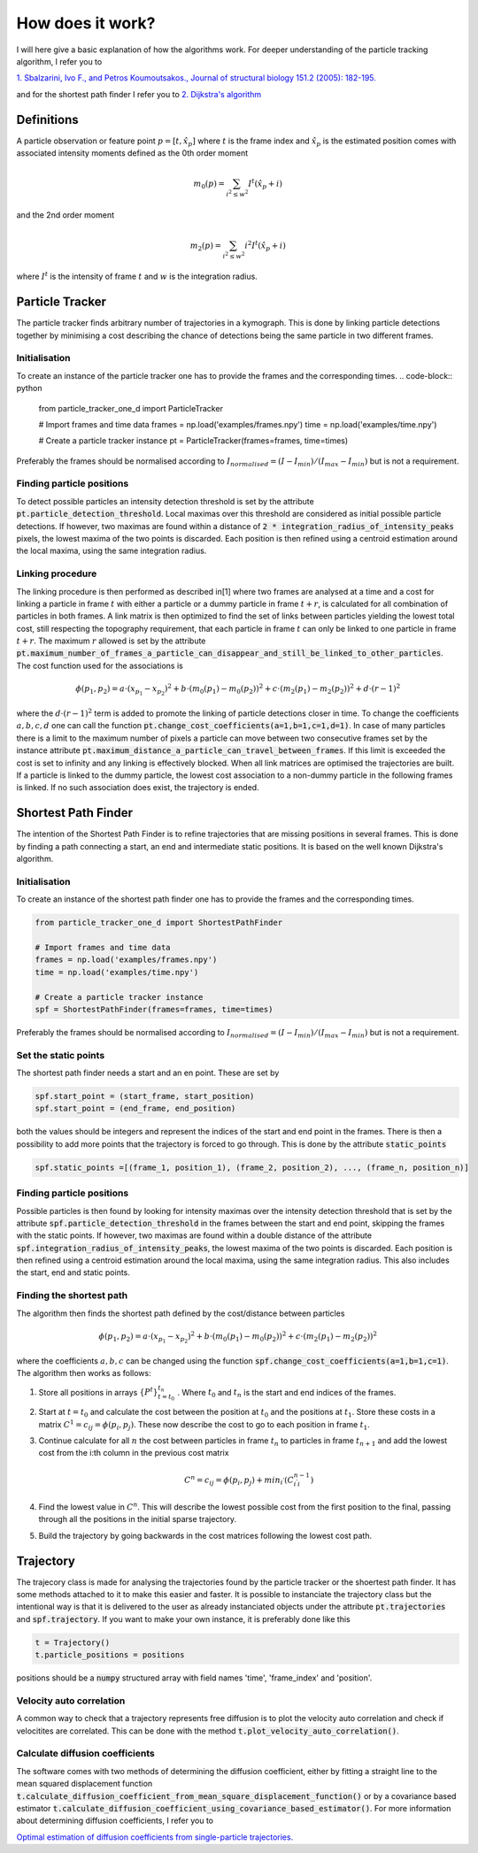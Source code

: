 How does it work?
=================
I will here give a basic explanation of how the algorithms work. For deeper understanding of the particle tracking
algorithm, I refer you to

`1. Sbalzarini, Ivo F., and Petros Koumoutsakos., Journal of structural biology 151.2 (2005): 182-195.`__

__ https://www.sciencedirect.com/science/article/pii/S1047847705001267

and for the shortest path finder I refer you to
`2. Dijkstra's algorithm`__

__ https://en.wikipedia.org/wiki/Dijkstra%27s_algorithm

Definitions
-----------
A particle observation or feature point :math:`p = [t,\hat{x_p}]` where :math:`t` is the frame index and :math:`\hat{x_p}` is the estimated position comes with associated
intensity moments defined as the 0th order moment

.. math::

    m_0(p) = \sum_{i^2 \leq w^2} I^t (\hat{x_p} + i)

and the 2nd order moment

.. math::

    m_2(p) = \sum_{i^2 \leq w^2} i^2 I^t (\hat{x_p} + i)

where :math:`I^t` is the intensity of frame :math:`t` and :math:`w` is the integration radius.

Particle Tracker
----------------
The particle tracker finds arbitrary number of trajectories in a kymograph. This is done by linking particle detections
together by minimising a cost describing the chance of detections being the same particle in two different frames.

Initialisation
______________
To create an instance of the particle tracker one has to provide the frames and the corresponding times.
.. code-block:: python

    from particle_tracker_one_d import ParticleTracker

    # Import frames and time data
    frames = np.load('examples/frames.npy')
    time = np.load('examples/time.npy')

    # Create a particle tracker instance
    pt = ParticleTracker(frames=frames, time=times)

Preferably the frames should be normalised according to :math:`I_{normalised} = (I-I_{min})/(I_{max}-I_{min})` but is
not a requirement.



Finding particle positions
__________________________
To detect possible particles an intensity detection threshold is set by the attribute
:code:`pt.particle_detection_threshold`. Local maximas over this threshold are considered as initial possible particle
detections. If however, two maximas are found within a distance of :code:`2 * integration_radius_of_intensity_peaks`
pixels, the lowest maxima of the two points is discarded. Each position is then refined using a centroid estimation
around the local maxima, using the same integration radius.

Linking procedure
_________________
The linking procedure is then performed as described in[1] where two frames are analysed at a time and a cost for
linking a particle in frame :math:`t` with either a particle or a dummy particle in frame :math:`t+r`, is calculated for
all combination of particles in both frames. A link matrix is then optimized to find the set of links between particles
yielding the lowest total cost, still respecting the topography requirement, that each particle in frame :math:`t` can
only be linked to one particle in frame :math:`t+r`. The maximum :math:`r` allowed is set by the attribute
:code:`pt.maximum_number_of_frames_a_particle_can_disappear_and_still_be_linked_to_other_particles`. The cost function
used for the associations is

.. math::
    \phi(p_1,p_2) = a \cdot (x_{p_1}-x_{p_2})^2 + b \cdot (m_0(p_1) - m_0(p_2))^2 + c \cdot (m_2(p_1) - m_2(p_2))^2 + d \cdot (r-1)^2

where the :math:`d \cdot (r-1)^2` term is added to promote the linking of particle detections closer in time. To change
the coefficients :math:`a,b,c,d` one can call the function :code:`pt.change_cost_coefficients(a=1,b=1,c=1,d=1)`. In
case of many particles there is a limit to the maximum number of pixels a particle can move between two consecutive
frames set by the instance attribute :code:`pt.maximum_distance_a_particle_can_travel_between_frames`. If this limit is
exceeded the cost is set to infinity and any linking is effectively blocked. When all link matrices are optimised the
trajectories are built. If a particle is linked to the dummy particle, the lowest cost association to a non-dummy
particle in the following frames is linked. If no such association does exist, the trajectory is ended.

Shortest Path Finder
--------------------
The intention of the Shortest Path Finder is to refine trajectories that are missing positions in several frames. This
is done by finding a path connecting a start, an end and intermediate static positions. It is based on the well known
Dijkstra's algorithm.

Initialisation
______________
To create an instance of the shortest path finder one has to provide the frames and the corresponding times.

.. code-block:: python

    from particle_tracker_one_d import ShortestPathFinder

    # Import frames and time data
    frames = np.load('examples/frames.npy')
    time = np.load('examples/time.npy')

    # Create a particle tracker instance
    spf = ShortestPathFinder(frames=frames, time=times)

Preferably the frames should be normalised according to :math:`I_{normalised} = (I-I_{min})/(I_{max}-I_{min})` but is
not a requirement.

Set the static points
_____________________
The shortest path finder needs a start and an en point. These are set by

.. code-block:: python

    spf.start_point = (start_frame, start_position)
    spf.start_point = (end_frame, end_position)

both the values should be integers and represent the indices of the start and end point in the frames. There is then a
possibility to add more points that the trajectory is forced to go through. This is done by the attribute
:code:`static_points`

.. code-block:: python

    spf.static_points =[(frame_1, position_1), (frame_2, position_2), ..., (frame_n, position_n)]

Finding particle positions
__________________________
Possible particles is then found by looking for intensity maximas over the intensity detection threshold that is set by
the attribute :code:`spf.particle_detection_threshold` in the frames between the start and end point, skipping
the frames with the static points. If however, two maximas are found within a double distance of
the attribute :code:`spf.integration_radius_of_intensity_peaks`, the lowest maxima of the two points is discarded.
Each position is then refined using a centroid estimation around the local maxima, using the same integration radius.
This also includes the start, end and static points.

Finding the shortest path
_________________________
The algorithm then finds the shortest path defined by the cost/distance between particles

.. math::
    \phi(p_1,p_2) = a \cdot (x_{p_1}-x_{p_2})^2 + b \cdot (m_0(p_1) - m_0(p_2))^2 + c \cdot (m_2(p_1) - m_2(p_2))^2

where the coefficients :math:`a,b,c` can be changed using the function :code:`spf.change_cost_coefficients(a=1,b=1,c=1)`.
The algorithm then works as follows:

1. Store all positions in arrays :math:`\{P^t\}_{t=t_0}^{t_n}` . Where :math:`t_0` and :math:`t_n` is the start and end indices of the frames.
2. Start at :math:`t=t_0` and calculate the cost between the position at :math:`t_0` and the positions at :math:`t_1`. Store these costs in a matrix :math:`C^1=c_{ij}=\phi(p_i,p_j)`. These now describe the cost to go to each position in frame :math:`t_1`.
3. Continue calculate for all :math:`n` the cost between particles in frame :math:`t_{n}` to particles in frame :math:`t_{n+1}` and add the lowest cost from the i:th column in the previous cost matrix

    .. math::
        C^n = c_{ij} = \phi(p_i,p_j) + min_{i^'}(C_{i^'i}^{n-1})

4. Find the lowest value in :math:`C^n`. This will describe the lowest possible cost from the first position to the final, passing through all the positions in the initial sparse trajectory.
5. Build the trajectory by going backwards in the cost matrices following the lowest cost path.


Trajectory
----------
The trajecory class is made for analysing the trajectories found by the particle tracker or the shoertest path finder. It
has some methods attached to it to make this easier and faster. It is possible to instanciate the trajectory class but
the intentional way is that it is delivered to the user as already instanciated objects under the attribute :code:`pt.trajectories`
and :code:`spf.trajectory`. If you want to make your own instance, it is preferably done like this

.. code-block:: python

    t = Trajectory()
    t.particle_positions = positions

positions should be a :code:`numpy` structured array with field names 'time', 'frame_index' and 'position'.

Velocity auto correlation
_________________________
A common way to check that a trajectory represents free diffusion is to plot the velocity auto correlation and check if
velocitites are correlated. This can be done with the method :code:`t.plot_velocity_auto_correlation()`.

Calculate diffusion coefficients
________________________________
The software comes with two methods of determining the diffusion coefficient, either by fitting a straight line to the
mean squared displacement function :code:`t.calculate_diffusion_coefficient_from_mean_square_displacement_function()`
or by a covariance based estimator :code:`t.calculate_diffusion_coefficient_using_covariance_based_estimator()`.
For more information about determining diffusion coefficients, I refer you to

`Optimal estimation of diffusion coefficients from single-particle trajectories.`__

__ https://journals.aps.org/pre/abstract/10.1103/PhysRevE.89.022726

